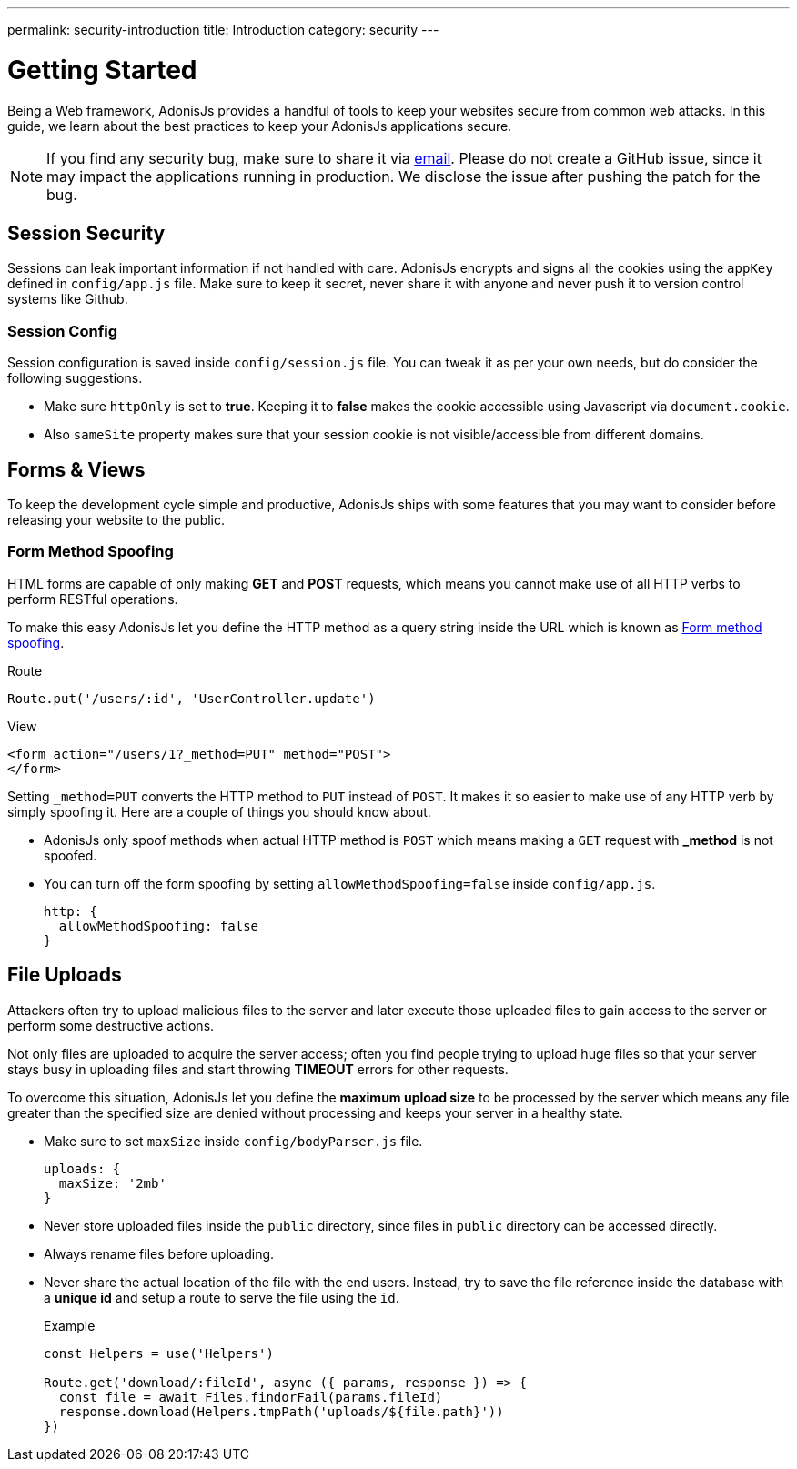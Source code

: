 ---
permalink: security-introduction
title: Introduction
category: security
---

= Getting Started

toc::[]

Being a Web framework, AdonisJs provides a handful of tools to keep your websites secure from common web attacks. In this guide, we learn about the best practices to keep your AdonisJs applications secure.

NOTE: If you find any security bug, make sure to share it via mailto:virk@adonisjs.com[email]. Please do not create a GitHub issue, since it may impact the applications running in production. We disclose the issue after pushing the patch for the bug.

== Session Security
Sessions can leak important information if not handled with care. AdonisJs encrypts and signs all the cookies using the `appKey` defined in `config/app.js` file. Make sure to keep it secret, never share it with anyone and never push it to version control systems like Github.

=== Session Config
Session configuration is saved inside `config/session.js` file. You can tweak it as per your own needs, but do consider the following suggestions.

[ul-spaced]
* Make sure `httpOnly` is set to *true*. Keeping it to *false* makes the cookie accessible using Javascript via `document.cookie`.
* Also `sameSite` property makes sure that your session cookie is not visible/accessible from different domains.

== Forms & Views
To keep the development cycle simple and productive, AdonisJs ships with some features that you may want to consider before releasing your website to the public.

=== Form Method Spoofing
HTML forms are capable of only making *GET* and *POST* requests, which means you cannot make use of all HTTP verbs to perform RESTful operations.

To make this easy AdonisJs let you define the HTTP method as a query string inside the URL which is known as link:request#_method_spoofing[Form method spoofing].

.Route
[source, javascript]
----
Route.put('/users/:id', 'UserController.update')
----

.View
[source, html]
----
<form action="/users/1?_method=PUT" method="POST">
</form>
----

Setting `_method=PUT` converts the HTTP method to `PUT` instead of `POST`. It makes it so easier to make use of any HTTP verb by simply spoofing it. Here are a couple of things you should know about.

[ul-spaced]
* AdonisJs only spoof methods when actual HTTP method is `POST` which means making a `GET` request with *_method* is not spoofed.
* You can turn off the form spoofing by setting `allowMethodSpoofing=false` inside `config/app.js`.
+
[source, javascript]
----
http: {
  allowMethodSpoofing: false
}
----

== File Uploads
Attackers often try to upload malicious files to the server and later execute those uploaded files to gain access to the server or perform some destructive actions.

Not only files are uploaded to acquire the server access; often you find people trying to upload huge files so that your server stays busy in uploading files and start throwing *TIMEOUT* errors for other requests.

To overcome this situation, AdonisJs let you define the *maximum upload size* to be processed by the server which means any file greater than the specified size are denied without processing and keeps your server in a healthy state.

[ul-spaced]
* Make sure to set `maxSize` inside `config/bodyParser.js` file.
+
[source, javascript]
----
uploads: {
  maxSize: '2mb'
}
----
* Never store uploaded files inside the `public` directory, since files in `public` directory can be accessed directly.
* Always rename files before uploading.
* Never share the actual location of the file with the end users. Instead, try to save the file reference inside the database with a *unique id* and setup a route to serve the file using the `id`.
+

.Example
[source, javascript]
----
const Helpers = use('Helpers')

Route.get('download/:fileId', async ({ params, response }) => {
  const file = await Files.findorFail(params.fileId)
  response.download(Helpers.tmpPath('uploads/${file.path}'))
})
----

